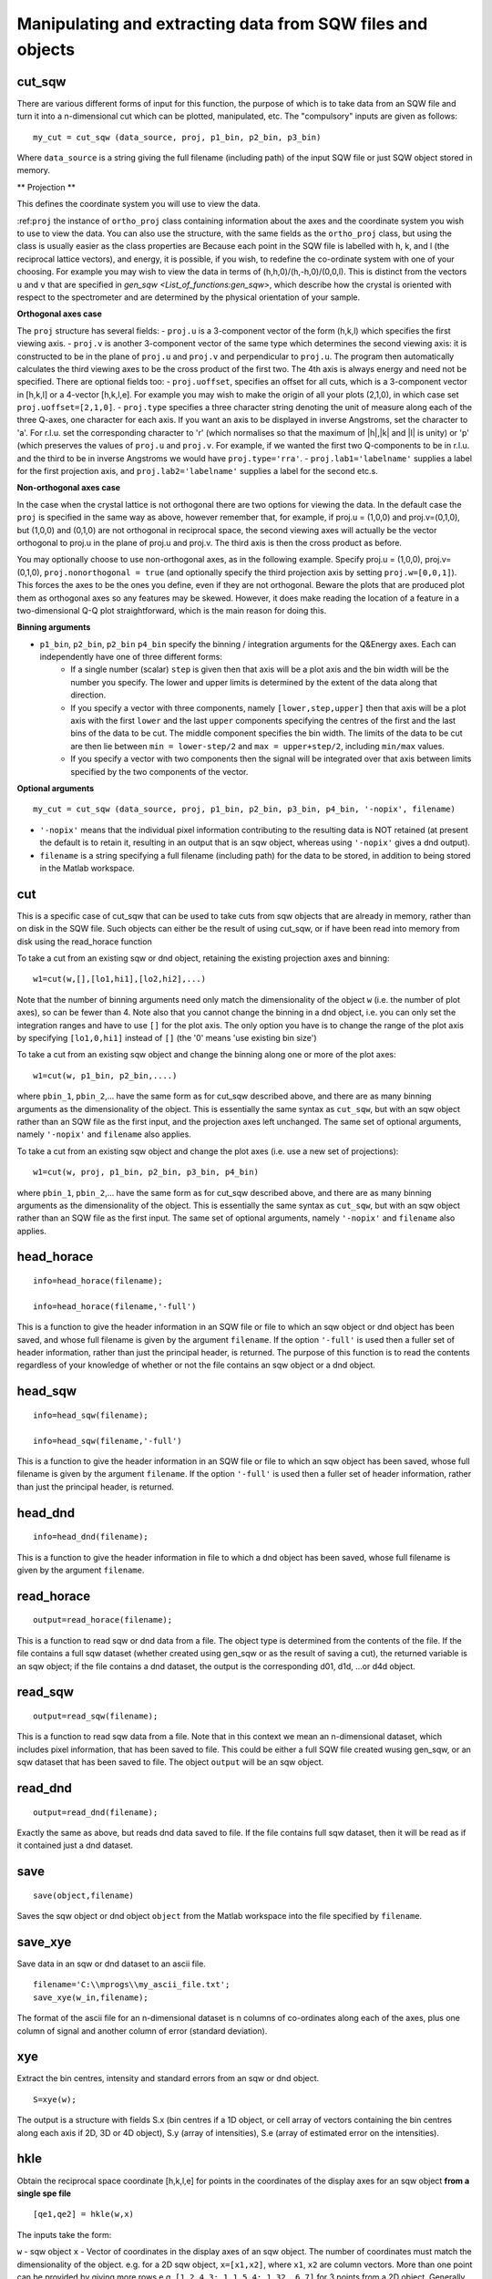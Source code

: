 ###########################################################
Manipulating and extracting data from SQW files and objects
###########################################################

cut_sqw
=======

There are various different forms of input for this function, the purpose of which is to take data from an SQW file and turn it into a n-dimensional cut which can be plotted, manipulated, etc. The "compulsory" inputs are given as follows:

::

   my_cut = cut_sqw (data_source, proj, p1_bin, p2_bin, p3_bin)


Where ``data_source`` is a string giving the full filename (including path) of the input SQW file or just SQW object stored in memory.

** Projection **

This defines the coordinate system you will use to view the data.

:ref:``proj`` the instance of ``ortho_proj`` class containing information about the axes and the coordinate system you wish to use to view the data. You can also use the structure, with the same fields as the ``ortho_proj`` class, but using the class is usually easier as the class properties are Because each point in the SQW file is labelled with h, k, and l (the reciprocal lattice vectors), and energy, it is possible, if you wish, to redefine the co-ordinate system with one of your choosing. For example you may wish to view the data in terms of (h,h,0)/(h,-h,0)/(0,0,l). This is distinct from the vectors ``u`` and ``v`` that are specified in `gen_sqw <List_of_functions:gen_sqw>`, which describe how the crystal is oriented with respect to the spectrometer and are determined by the physical orientation of your sample.

**Orthogonal axes case**

The ``proj`` structure has several fields:
- ``proj.u`` is a 3-component vector of the form (h,k,l) which specifies the first viewing axis.
- ``proj.v`` is another 3-component vector of the same type which determines the second viewing axis: it is constructed to be in the plane of ``proj.u`` and ``proj.v`` and perpendicular to ``proj.u``.
The program then automatically calculates the third viewing axes to be the cross product of the first two. The 4th axis is always energy and need not be specified.
There are optional fields too:
- ``proj.uoffset``, specifies an offset for all cuts, which is a 3-component vector in [h,k,l] or a 4-vector [h,k,l,e]. For example you may wish to make the origin of all your plots (2,1,0), in which case set ``proj.uoffset=[2,1,0]``.
- ``proj.type`` specifies a three character string denoting the unit of measure along each of the three Q-axes, one character for each axis. If you want an axis to be displayed in inverse Angstroms, set the character to 'a'. For r.l.u. set the corresponding character to 'r' (which normalises so that the maximum of \|h|,|k\| and \|l\| is unity) or 'p' (which preserves the values of ``proj.u`` and ``proj.v``. For example, if we wanted the first two Q-components to be in r.l.u. and the third to be in inverse Angstroms we would have ``proj.type='rra'``.
- ``proj.lab1='labelname'`` supplies a label for the first projection axis, and ``proj.lab2='labelname'`` supplies a label for the second etc.s.

**Non-orthogonal axes case**

In the case when the crystal lattice is not orthogonal there are two options for viewing the data. In the default case the ``proj`` is specified in the same way as above, however remember that, for example, if proj.u = (1,0,0) and proj.v=(0,1,0), but (1,0,0) and (0,1,0) are not orthogonal in reciprocal space, the second viewing axes will actually be the vector orthogonal to proj.u in the plane of proj.u and proj.v. The third axis is then the cross product as before.

You may optionally choose to use non-orthogonal axes, as in the following example. Specify proj.u = (1,0,0), proj.v=(0,1,0), ``proj.nonorthogonal = true`` (and optionally specify the third projection axis by setting ``proj.w=[0,0,1]``). This forces the axes to be the ones you define, even if they are not orthogonal. Beware the plots that are produced plot them as orthogonal axes so any features may be skewed. However, it does make reading the location of a feature in a two-dimensional Q-Q plot straightforward, which is the main reason for doing this.

**Binning arguments**

- ``p1_bin``, ``p2_bin``, ``p2_bin`` ``p4_bin``  specify the binning / integration arguments for the Q&Energy axes. Each can independently have one of three different forms:
   - If a single number (scalar) ``step`` is given then that axis will be a plot axis and the bin width will be the number you specify. The lower and upper limits is determined by the extent of the data along that direction.
   - If you specify a vector with three components, namely ``[lower,step,upper]`` then that axis will be a plot axis with the first ``lower`` and the last ``upper`` components specifying the centres of the first and the last bins of the data to be cut. The middle component specifies the bin width. The limits of the data to be cut are then lie between ``min = lower-step/2`` and ``max = upper+step/2``, including ``min/max`` values.
   - If you specify a vector with two components then the signal will be integrated over that axis between limits specified by the two components of the vector.


**Optional arguments**

::

   my_cut = cut_sqw (data_source, proj, p1_bin, p2_bin, p3_bin, p4_bin, '-nopix', filename)


- ``'-nopix'`` means that the individual pixel information contributing to the resulting data is NOT retained (at present the default is to retain it, resulting in an output that is an sqw object, whereas using ``'-nopix'`` gives a dnd output).
- ``filename`` is a string specifying a full filename (including path) for the data to be stored, in addition to being stored in the Matlab workspace.

cut
===

This is a specific case of cut_sqw that can be used to take cuts from sqw objects that are already in memory, rather than on disk in the SQW file. Such objects can either be the result of using cut_sqw, or if have been read into memory from disk using the read_horace function

To take a cut from an existing sqw or dnd object, retaining the existing projection axes and binning:

::

   w1=cut(w,[],[lo1,hi1],[lo2,hi2],...)


Note that the number of binning arguments need only match the dimensionality of the object ``w`` (i.e. the number of plot axes), so can be fewer than 4. Note also that you cannot change the binning in a dnd object, i.e. you can only set the integration ranges and have to use ``[]`` for the plot axis. The only option you have is to change the range of the plot axis by specifying ``[lo1,0,hi1]`` instead of ``[]`` (the '0' means 'use existing bin size')

To take a cut from an existing sqw object and change the binning along one or more of the plot axes:

::

   w1=cut(w, p1_bin, p2_bin,....)


where ``pbin_1``, ``pbin_2``,... have the same form as for cut_sqw described above, and there are as many binning arguments as the dimensionality of the object. This is essentially the same syntax as ``cut_sqw``, but with an sqw object rather than an SQW file as the first input, and the projection axes left unchanged. The same set of optional arguments, namely ``'-nopix'`` and ``filename`` also applies.

To take a cut from an existing sqw object and change the plot axes (i.e. use a new set of projections):

::

   w1=cut(w, proj, p1_bin, p2_bin, p3_bin, p4_bin)


where ``pbin_1``, ``pbin_2``,... have the same form as for cut_sqw described above, and there are as many binning arguments as the dimensionality of the object. This is essentially the same syntax as ``cut_sqw``, but with an sqw object rather than an SQW file as the first input. The same set of optional arguments, namely ``'-nopix'`` and ``filename`` also applies.


head_horace
===========

::

   info=head_horace(filename);

   info=head_horace(filename,'-full')


This is a function to give the header information in an SQW file or file to which an sqw object or dnd object has been saved, and whose full filename is given by the argument ``filename``. If the option ``'-full'`` is used then a fuller set of header information, rather than just the principal header, is returned. The purpose of this function is to read the contents regardless of your knowledge of whether or not the file contains an sqw object or a dnd object.


head_sqw
========

::

   info=head_sqw(filename);

   info=head_sqw(filename,'-full')


This is a function to give the header information in an SQW file or file to which an sqw object has been saved, whose full filename is given by the argument ``filename``. If the option ``'-full'`` is used then a fuller set of header information, rather than just the principal header, is returned.


head_dnd
========

::

   info=head_dnd(filename);


This is a function to give the header information in file to which a dnd object has been saved, whose full filename is given by the argument ``filename``.

read_horace
===========

::

   output=read_horace(filename);


This is a function to read sqw or dnd data from a file. The object type is determined from the contents of the file. If the file contains a full sqw dataset (whether created using gen_sqw or as the result of saving a cut), the returned variable is an sqw object; if the file contains a dnd dataset, the output is the corresponding d01, d1d, ...or d4d object.

read_sqw
========

::

   output=read_sqw(filename);

This is a function to read sqw data from a file. Note that in this context we mean an n-dimensional dataset, which includes pixel information, that has been saved to file. This could be either a full SQW file created wusing gen_sqw, or an sqw dataset that has been saved to file. The object ``output`` will be an sqw object.


read_dnd
========

::

   output=read_dnd(filename);


Exactly the same as above, but reads dnd data saved to file. If the file contains full sqw dataset, then it will be read as if it contained just a dnd dataset.


save
====

::

   save(object,filename)


Saves the sqw object or dnd object ``object`` from the Matlab workspace into the file specified by ``filename``.


save_xye
========

Save data in an sqw or dnd dataset to an ascii file.

::

   filename='C:\\mprogs\\my_ascii_file.txt';
   save_xye(w_in,filename);


The format of the ascii file for an n-dimensional dataset is n columns of co-ordinates along each of the axes, plus one column of signal and another column of error (standard deviation).


xye
===

Extract the bin centres, intensity and standard errors from an sqw or dnd object.

::

   S=xye(w);


The output is a structure with fields S.x (bin centres if a 1D object, or cell array of vectors containing the bin centres along each axis if 2D, 3D or 4D object), S.y (array of intensities), S.e (array of estimated error on the intensities).


hkle
====

Obtain the reciprocal space coordinate [h,k,l,e] for points in the coordinates of the display axes for an sqw object **from a single spe file**

::

    [qe1,qe2] = hkle(w,x)


The inputs take the form:

``w`` - sqw object
``x`` - Vector of coordinates in the display axes of an sqw object. The number of coordinates must match the dimensionality of the object. e.g. for a 2D sqw object, ``x=[x1,x2]``, where ``x1``, ``x2`` are column vectors. More than one point can be provided by giving more rows e.g. ``[1.2,4.3; 1.1,5.4; 1.32, 6.7]`` for 3 points from a 2D object. Generally, an (n x nd) array, where n is the number of points, and nd the dimensionality of the object.

The outputs take the form:


``qe1`` - Components of momentum (in rlu) and energy for each bin in the dataset. Generally, will be (n x 4) array, where n is the number of points

``qe2`` - For the second root
